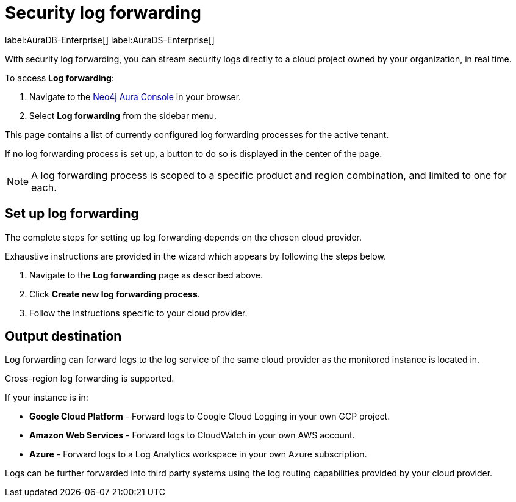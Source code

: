 [[aura-query-logs]]
= Security log forwarding

label:AuraDB-Enterprise[]
label:AuraDS-Enterprise[]

With security log forwarding, you can stream security logs directly to a cloud project owned by your organization, in real time.

To access *Log forwarding*:

. Navigate to the https://console.neo4j.io/[Neo4j Aura Console] in your browser.
. Select *Log forwarding* from the sidebar menu.

This page contains a list of currently configured log forwarding processes for the active tenant.

If no log forwarding process is set up, a button to do so is displayed in the center of the page.

[NOTE]
====
A log forwarding process is scoped to a specific product and region combination, and limited to one for each.
====

== Set up log forwarding

The complete steps for setting up log forwarding depends on the chosen cloud provider.

Exhaustive instructions are provided in the wizard which appears by following the steps below.

. Navigate to the *Log forwarding* page as described above.
. Click *Create new log forwarding process*.
. Follow the instructions specific to your cloud provider.

== Output destination

Log forwarding can forward logs to the log service of the same cloud provider as the monitored instance is located in.

Cross-region log forwarding is supported.

If your instance is in:

* *Google Cloud Platform* - Forward logs to Google Cloud Logging in your own GCP project.
* *Amazon Web Services* - Forward logs to CloudWatch in your own AWS account.
* *Azure* - Forward logs to a Log Analytics workspace in your own Azure subscription.

Logs can be further forwarded into third party systems using the log routing capabilities provided by your cloud provider.